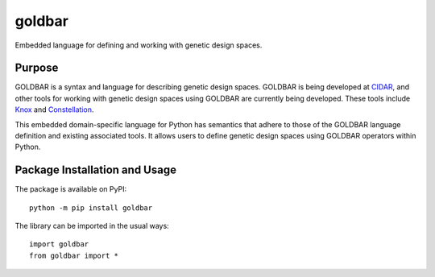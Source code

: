 =======
goldbar
=======

Embedded language for defining and working with genetic design spaces.

.. image:: https://badge.fury.io/py/goldbar.svg
   :target: https://badge.fury.io/py/goldbar
   :alt: PyPI version and link.

Purpose
-------
GOLDBAR is a syntax and language for describing genetic design spaces. GOLDBAR is being developed at `CIDAR <http://cidarlab.org/>`_, and other tools for working with genetic design spaces using GOLDBAR are currently being developed. These tools include `Knox <https://github.com/CIDARLAB/knox/>`_ and `Constellation <https://github.com/hicsail/constellation-js>`_.

This embedded domain-specific language for Python has semantics that adhere to those of the GOLDBAR language definition and existing associated tools. It allows users to define genetic design spaces using GOLDBAR operators within Python.

Package Installation and Usage
------------------------------
The package is available on PyPI::

    python -m pip install goldbar

The library can be imported in the usual ways::

    import goldbar
    from goldbar import *
